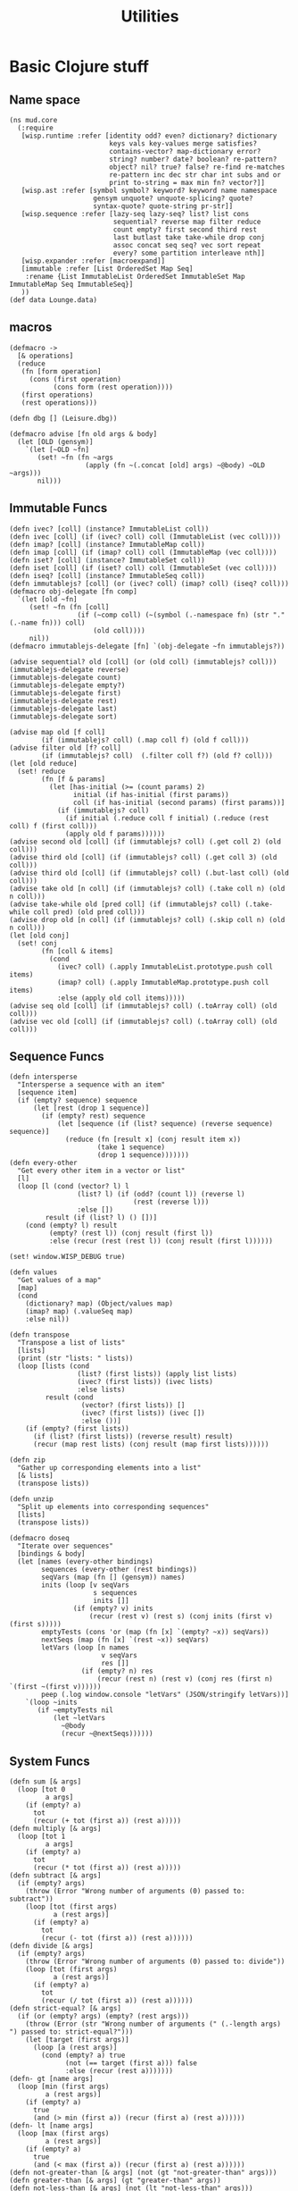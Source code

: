 #+TITLE:Utilities
* Basic Clojure stuff
:properties:
:namespace: mud.core
:end:
** Name space
#+BEGIN_SRC wisp :results def
  (ns mud.core
    (:require
     [wisp.runtime :refer [identity odd? even? dictionary? dictionary
                           keys vals key-values merge satisfies?
                           contains-vector? map-dictionary error?
                           string? number? date? boolean? re-pattern?
                           object? nil? true? false? re-find re-matches
                           re-pattern inc dec str char int subs and or
                           print to-string = max min fn? vector?]]
     [wisp.ast :refer [symbol symbol? keyword? keyword name namespace
                       gensym unquote? unquote-splicing? quote?
                       syntax-quote? quote-string pr-str]]
     [wisp.sequence :refer [lazy-seq lazy-seq? list? list cons
                            sequential? reverse map filter reduce
                            count empty? first second third rest
                            last butlast take take-while drop conj
                            assoc concat seq seq? vec sort repeat
                            every? some partition interleave nth]]
     [wisp.expander :refer [macroexpand]]
     [immutable :refer [List OrderedSet Map Seq]
      :rename {List ImmutableList OrderedSet ImmutableSet Map ImmutableMap Seq ImmutableSeq}]
     ))
  (def data Lounge.data)
#+END_SRC
** macros
#+BEGIN_SRC wisp :results def
  (defmacro ->
    [& operations]
    (reduce
     (fn [form operation]
       (cons (first operation)
             (cons form (rest operation))))
     (first operations)
     (rest operations)))

  (defn dbg [] (Leisure.dbg))

  (defmacro advise [fn old args & body]
    (let [OLD (gensym)]
      `(let [~OLD ~fn]
         (set! ~fn (fn ~args
                     (apply (fn ~(.concat [old] args) ~@body) ~OLD ~args)))
         nil)))
#+END_SRC
** Immutable Funcs
#+BEGIN_SRC wisp :results def
  (defn ivec? [coll] (instance? ImmutableList coll))
  (defn ivec [coll] (if (ivec? coll) coll (ImmutableList (vec coll))))
  (defn imap? [coll] (instance? ImmutableMap coll))
  (defn imap [coll] (if (imap? coll) coll (ImmutableMap (vec coll))))
  (defn iset? [coll] (instance? ImmutableSet coll))
  (defn iset [coll] (if (iset? coll) coll (ImmutableSet (vec coll))))
  (defn iseq? [coll] (instance? ImmutableSeq coll))
  (defn immutablejs? [coll] (or (ivec? coll) (imap? coll) (iseq? coll)))
  (defmacro obj-delegate [fn comp]
    `(let [old ~fn]
       (set! ~fn (fn [coll]
                   (if (~comp coll) (~(symbol (.-namespace fn) (str "." (.-name fn))) coll)
                       (old coll))))
       nil))
  (defmacro immutablejs-delegate [fn] `(obj-delegate ~fn immutablejs?))

  (advise sequential? old [coll] (or (old coll) (immutablejs? coll)))
  (immutablejs-delegate reverse)
  (immutablejs-delegate count)
  (immutablejs-delegate empty?)
  (immutablejs-delegate first)
  (immutablejs-delegate rest)
  (immutablejs-delegate last)
  (immutablejs-delegate sort)

  (advise map old [f coll]
          (if (immutablejs? coll) (.map coll f) (old f coll)))
  (advise filter old [f? coll]
          (if (immutablejs? coll)  (.filter coll f?) (old f? coll)))
  (let [old reduce]
    (set! reduce
          (fn [f & params]
            (let [has-initial (>= (count params) 2)
                  initial (if has-initial (first params))
                  coll (if has-initial (second params) (first params))]
              (if (immutablejs? coll)
                (if initial (.reduce coll f initial) (.reduce (rest coll) f (first coll)))
                (apply old f params))))))
  (advise second old [coll] (if (immutablejs? coll) (.get coll 2) (old coll)))
  (advise third old [coll] (if (immutablejs? coll) (.get coll 3) (old coll)))
  (advise third old [coll] (if (immutablejs? coll) (.but-last coll) (old coll)))
  (advise take old [n coll] (if (immutablejs? coll) (.take coll n) (old n coll)))
  (advise take-while old [pred coll] (if (immutablejs? coll) (.take-while coll pred) (old pred coll)))
  (advise drop old [n coll] (if (immutablejs? coll) (.skip coll n) (old n coll)))
  (let [old conj]
    (set! conj
          (fn [coll & items]
            (cond
              (ivec? coll) (.apply ImmutableList.prototype.push coll items)
              (imap? coll) (.apply ImmutableMap.prototype.push coll items)
              :else (apply old coll items)))))
  (advise seq old [coll] (if (immutablejs? coll) (.toArray coll) (old coll)))
  (advise vec old [coll] (if (immutablejs? coll) (.toArray coll) (old coll)))
#+END_SRC
** Sequence Funcs
#+BEGIN_SRC wisp :results def
  (defn intersperse
    "Intersperse a sequence with an item"
    [sequence item]
    (if (empty? sequence) sequence
        (let [rest (drop 1 sequence)]
          (if (empty? rest) sequence
              (let [sequence (if (list? sequence) (reverse sequence) sequence)]
                (reduce (fn [result x] (conj result item x))
                        (take 1 sequence)
                        (drop 1 sequence)))))))
  (defn every-other
    "Get every other item in a vector or list"
    [l]
    (loop [l (cond (vector? l) l
                   (list? l) (if (odd? (count l)) (reverse l)
                                 (rest (reverse l)))
                   :else [])
           result (if (list? l) () [])]
      (cond (empty? l) result
            (empty? (rest l)) (conj result (first l))
            :else (recur (rest (rest l)) (conj result (first l))))))

  (set! window.WISP_DEBUG true)

  (defn values
    "Get values of a map"
    [map]
    (cond
      (dictionary? map) (Object/values map)
      (imap? map) (.valueSeq map)
      :else nil))

  (defn transpose
    "Transpose a list of lists"
    [lists]
    (print (str "lists: " lists))
    (loop [lists (cond
                   (list? (first lists)) (apply list lists)
                   (ivec? (first lists)) (ivec lists)
                   :else lists)
           result (cond
                    (vector? (first lists)) []
                    (ivec? (first lists)) (ivec [])
                    :else ())]
      (if (empty? (first lists))
        (if (list? (first lists)) (reverse result) result)
        (recur (map rest lists) (conj result (map first lists))))))

  (defn zip
    "Gather up corresponding elements into a list"
    [& lists]
    (transpose lists))

  (defn unzip
    "Split up elements into corresponding sequences"
    [lists]
    (transpose lists))
#+END_SRC

#+BEGIN_SRC wisp :results def
  (defmacro doseq
    "Iterate over sequences"
    [bindings & body]
    (let [names (every-other bindings)
          sequences (every-other (rest bindings))
          seqVars (map (fn [] (gensym)) names)
          inits (loop [v seqVars
                       s sequences
                       inits []]
                  (if (empty? v) inits
                      (recur (rest v) (rest s) (conj inits (first v) (first s)))))
          emptyTests (cons 'or (map (fn [x] `(empty? ~x)) seqVars))
          nextSeqs (map (fn [x] `(rest ~x)) seqVars)
          letVars (loop [n names
                         v seqVars
                         res []]
                    (if (empty? n) res
                        (recur (rest n) (rest v) (conj res (first n) `(first ~(first v))))))
          peep (.log window.console "letVars" (JSON/stringify letVars))]
      `(loop ~inits
         (if ~emptyTests nil
             (let ~letVars
               ~@body
               (recur ~@nextSeqs))))))
#+END_SRC
** System Funcs
#+BEGIN_SRC wisp :results def
  (defn sum [& args]
    (loop [tot 0
           a args]
      (if (empty? a)
        tot
        (recur (+ tot (first a)) (rest a)))))
  (defn multiply [& args]
    (loop [tot 1
           a args]
      (if (empty? a)
        tot
        (recur (* tot (first a)) (rest a)))))
  (defn subtract [& args]
    (if (empty? args)
      (throw (Error "Wrong number of arguments (0) passed to: subtract"))
      (loop [tot (first args)
             a (rest args)]
        (if (empty? a)
          tot
          (recur (- tot (first a)) (rest a))))))
  (defn divide [& args]
    (if (empty? args)
      (throw (Error "Wrong number of arguments (0) passed to: divide"))
      (loop [tot (first args)
             a (rest args)]
        (if (empty? a)
          tot
          (recur (/ tot (first a)) (rest a))))))
  (defn strict-equal? [& args]
    (if (or (empty? args) (empty? (rest args)))
      (throw (Error (str "Wrong number of arguments (" (.-length args)  ") passed to: strict-equal?")))
      (let [target (first args)]
        (loop [a (rest args)]
          (cond (empty? a) true
                (not (== target (first a))) false
                :else (recur (rest a)))))))
  (defn- gt [name args]
    (loop [min (first args)
           a (rest args)]
      (if (empty? a)
        true
        (and (> min (first a)) (recur (first a) (rest a))))))
  (defn- lt [name args]
    (loop [max (first args)
           a (rest args)]
      (if (empty? a)
        true
        (and (< max (first a)) (recur (first a) (rest a))))))
  (defn not-greater-than [& args] (not (gt "not-greater-than" args)))
  (defn greater-than [& args] (gt "greater-than" args))
  (defn not-less-than [& args] (not (lt "not-less-than" args)))
  (defn less-than [& args] (lt "less-than" args))
  (print "utilties")
#+END_SRC
** End
#+BEGIN_SRC wisp :results def
  (print "loaded utilities")
#+END_SRC
